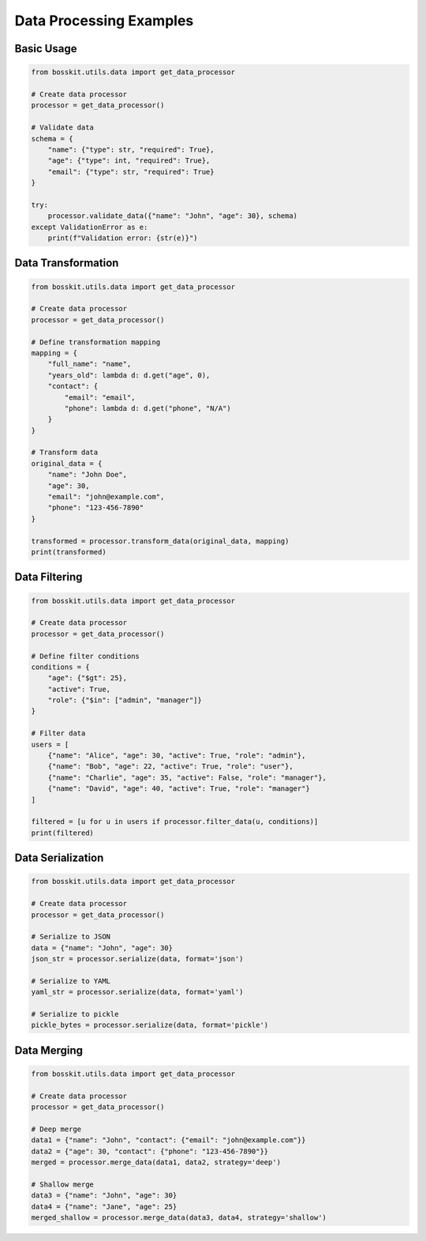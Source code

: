 Data Processing Examples
======================

Basic Usage
-----------

.. code-block:: python

    from bosskit.utils.data import get_data_processor

    # Create data processor
    processor = get_data_processor()

    # Validate data
    schema = {
        "name": {"type": str, "required": True},
        "age": {"type": int, "required": True},
        "email": {"type": str, "required": True}
    }

    try:
        processor.validate_data({"name": "John", "age": 30}, schema)
    except ValidationError as e:
        print(f"Validation error: {str(e)}")

Data Transformation
------------------

.. code-block:: python

    from bosskit.utils.data import get_data_processor

    # Create data processor
    processor = get_data_processor()

    # Define transformation mapping
    mapping = {
        "full_name": "name",
        "years_old": lambda d: d.get("age", 0),
        "contact": {
            "email": "email",
            "phone": lambda d: d.get("phone", "N/A")
        }
    }

    # Transform data
    original_data = {
        "name": "John Doe",
        "age": 30,
        "email": "john@example.com",
        "phone": "123-456-7890"
    }

    transformed = processor.transform_data(original_data, mapping)
    print(transformed)

Data Filtering
-------------

.. code-block:: python

    from bosskit.utils.data import get_data_processor

    # Create data processor
    processor = get_data_processor()

    # Define filter conditions
    conditions = {
        "age": {"$gt": 25},
        "active": True,
        "role": {"$in": ["admin", "manager"]}
    }

    # Filter data
    users = [
        {"name": "Alice", "age": 30, "active": True, "role": "admin"},
        {"name": "Bob", "age": 22, "active": True, "role": "user"},
        {"name": "Charlie", "age": 35, "active": False, "role": "manager"},
        {"name": "David", "age": 40, "active": True, "role": "manager"}
    ]

    filtered = [u for u in users if processor.filter_data(u, conditions)]
    print(filtered)

Data Serialization
-----------------

.. code-block:: python

    from bosskit.utils.data import get_data_processor

    # Create data processor
    processor = get_data_processor()

    # Serialize to JSON
    data = {"name": "John", "age": 30}
    json_str = processor.serialize(data, format='json')

    # Serialize to YAML
    yaml_str = processor.serialize(data, format='yaml')

    # Serialize to pickle
    pickle_bytes = processor.serialize(data, format='pickle')

Data Merging
------------

.. code-block:: python

    from bosskit.utils.data import get_data_processor

    # Create data processor
    processor = get_data_processor()

    # Deep merge
    data1 = {"name": "John", "contact": {"email": "john@example.com"}}
    data2 = {"age": 30, "contact": {"phone": "123-456-7890"}}
    merged = processor.merge_data(data1, data2, strategy='deep')

    # Shallow merge
    data3 = {"name": "John", "age": 30}
    data4 = {"name": "Jane", "age": 25}
    merged_shallow = processor.merge_data(data3, data4, strategy='shallow')
